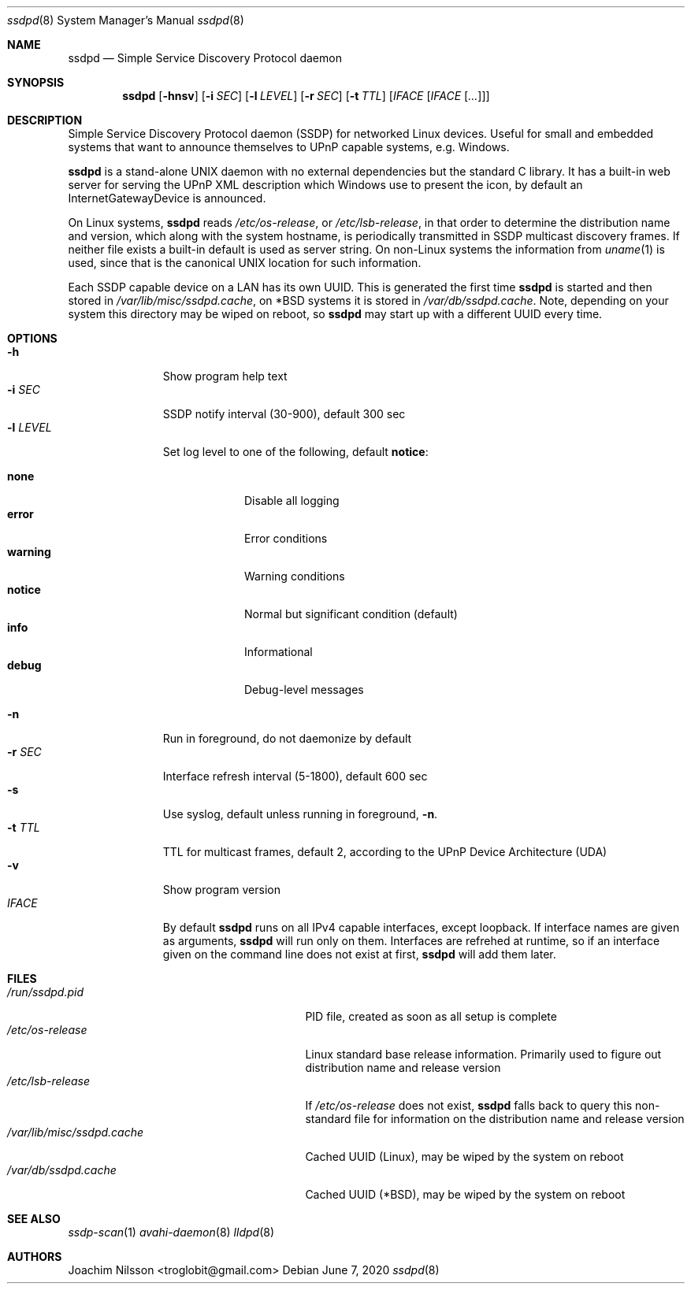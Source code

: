 .\"                                                              -*- nroff -*-
.\" Copyright (c) 2017-2020  Joachim Nilsson <troglobit@gmail.com>
.\"
.\" Permission to use, copy, modify, and/or distribute this software for any
.\" purpose with or without fee is hereby granted, provided that the above
.\" copyright notice and this permission notice appear in all copies.
.\"
.\" THE SOFTWARE IS PROVIDED "AS IS" AND THE AUTHOR DISCLAIMS ALL WARRANTIES
.\" WITH REGARD TO THIS SOFTWARE INCLUDING ALL IMPLIED WARRANTIES OF
.\" MERCHANTABILITY AND FITNESS. IN NO EVENT SHALL THE AUTHOR BE LIABLE FOR
.\" ANY SPECIAL, DIRECT, INDIRECT, OR CONSEQUENTIAL DAMAGES OR ANY DAMAGES
.\" WHATSOEVER RESULTING FROM LOSS OF USE, DATA OR PROFITS, WHETHER IN AN
.\" ACTION OF CONTRACT, NEGLIGENCE OR OTHER TORTIOUS ACTION, ARISING OUT OF
.\" OR IN CONNECTION WITH THE USE OR PERFORMANCE OF THIS SOFTWARE.a
.Dd June 7, 2020
.Dt ssdpd 8
.Os
.Sh NAME
.Nm ssdpd
.Nd Simple Service Discovery Protocol daemon
.Sh SYNOPSIS
.Nm
.Op Fl hnsv
.Op Fl i Ar SEC
.Op Fl l Ar LEVEL
.Op Fl r Ar SEC
.Op Fl t Ar TTL
.Op Ar IFACE Op Ar IFACE Op Ar ...
.Sh DESCRIPTION
Simple Service Discovery Protocol daemon (SSDP) for networked Linux
devices.  Useful for small and embedded systems that want to announce
themselves to UPnP capable systems, e.g. Windows.
.Pp
.Nm
is a stand-alone UNIX daemon with no external dependencies but the
standard C library.  It has a built-in web server for serving the UPnP
XML description which Windows use to present the icon, by default an
InternetGatewayDevice is announced.
.Pp
On Linux systems,
.Nm
reads
.Pa /etc/os-release ,
or
.Pa /etc/lsb-release ,
in that order to determine the distribution name and version, which
along with the system hostname, is periodically transmitted in SSDP
multicast discovery frames.  If neither file exists a built-in default
is used as server string.  On non-Linux systems the information from
.Xr uname 1
is used, since that is the canonical UNIX location for such information.
.Pp
Each SSDP capable device on a LAN has its own UUID.  This is generated
the first time
.Nm
is started and then stored in
.Pa /var/lib/misc/ssdpd.cache ,
on *BSD systems it is stored in
.Pa /var/db/ssdpd.cache .
Note, depending on your system this directory may be wiped on reboot, so
.Nm
may start up with a different UUID every time.
.Sh OPTIONS
.Bl -tag -width "-l LEVEL " -compact
.It Fl h
Show program help text
.It Fl i Ar SEC
SSDP notify interval (30-900), default 300 sec
.It Fl l Ar LEVEL
Set log level to one of the following, default
.Nm notice :
.Pp
.Bl -tag -width WARNING -compact
.It Cm none
Disable all logging
.It Cm error
Error conditions
.It Cm warning
Warning conditions
.It Cm notice
Normal but significant condition (default)
.It Cm info
Informational
.It Cm debug
Debug-level messages
.El
.Pp
.It Fl n
Run in foreground, do not daemonize by default
.It Fl r Ar SEC
Interface refresh interval (5-1800), default 600 sec
.It Fl s
Use syslog, default unless running in foreground,
.Fl n .
.It Fl t Ar TTL
TTL for multicast frames, default 2, according to the UPnP Device
Architecture (UDA)
.It Fl v
Show program version
.It Ar IFACE
By default
.Nm
runs on all IPv4 capable interfaces, except loopback.  If interface
names are given as arguments,
.Nm
will run only on them.  Interfaces are refrehed at runtime, so if
an interface given on the command line does not exist at first,
.Nm
will add them later.
.El
.Sh FILES
.Bl -tag -width /var/lib/misc/ssdpd.cache -compact
.It Pa /run/ssdpd.pid
PID file, created as soon as all setup is complete
.It Pa /etc/os-release
Linux standard base release information.  Primarily used to figure out
distribution name and release version
.It Pa /etc/lsb-release
If
.Pa /etc/os-release
does not exist,
.Nm
falls back to query this non-standard file for information on the
distribution name and release version
.It Pa /var/lib/misc/ssdpd.cache
Cached UUID (Linux), may be wiped by the system on reboot
.It Pa /var/db/ssdpd.cache
Cached UUID (*BSD), may be wiped by the system on reboot
.El
.Sh SEE ALSO
.Xr ssdp-scan 1
.Xr avahi-daemon 8
.Xr lldpd 8
.Sh AUTHORS
.An Joachim Nilsson Aq troglobit@gmail.com
